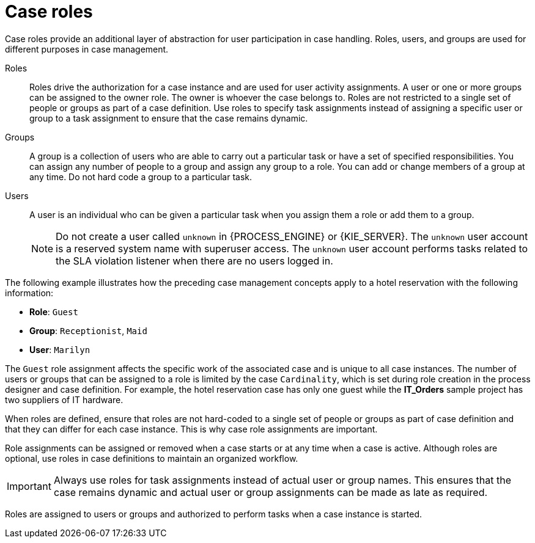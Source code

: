 [id='case-management-roles-con-{context}']
= Case roles

Case roles provide an additional layer of abstraction for user participation in case handling. Roles, users, and groups are used for different purposes in case management.

Roles::
Roles drive the authorization for a case instance and are used for user activity assignments. A user or one or more groups can be assigned to the owner role. The owner is whoever the case belongs to. Roles are not restricted to a single set of people or groups as part of a case definition. Use roles to specify task assignments instead of assigning a specific user or group to a task assignment to ensure that the case remains dynamic.

Groups::
A group is a collection of users who are able to carry out a particular task or have a set of specified responsibilities. You can assign any number of people to a group and assign any group to a role. You can add or change members of a group at any time. Do not hard code a group to a particular task.

Users::
A user is an individual who can be given a particular task when you assign them a role or add them to a group.
+
[NOTE]
====
Do not create a user called `unknown` in {PROCESS_ENGINE} or {KIE_SERVER}. The `unknown` user account is a reserved system name with superuser access. The `unknown` user account performs tasks related to the SLA violation listener when there are no users logged in.
====

The following example illustrates how the preceding case management concepts apply to a hotel reservation with the following information:

* *Role*: `Guest`
* *Group*: `Receptionist`, `Maid`
* *User*: `Marilyn`

The `Guest` role assignment affects the specific work of the associated case and is unique to all case instances. The number of users or groups that can be assigned to a role is limited by the case `Cardinality`, which is set during role creation in the process designer and case definition. For example, the hotel reservation case has only one guest while the *IT_Orders* sample project has two suppliers of IT hardware.

When roles are defined, ensure that roles are not hard-coded to a single set of people or groups as part of case definition and that they can differ for each case instance. This is why case role assignments are important.

Role assignments can be assigned or removed when a case starts or at any time when a case is active. Although roles are optional, use roles in case definitions to maintain an organized workflow.

[IMPORTANT]
====
Always use roles for task assignments instead of actual user or group names. This ensures that the case remains dynamic and actual user or group assignments can be made as late as required.
====

Roles are assigned to users or groups and authorized to perform tasks when a case instance is started.

